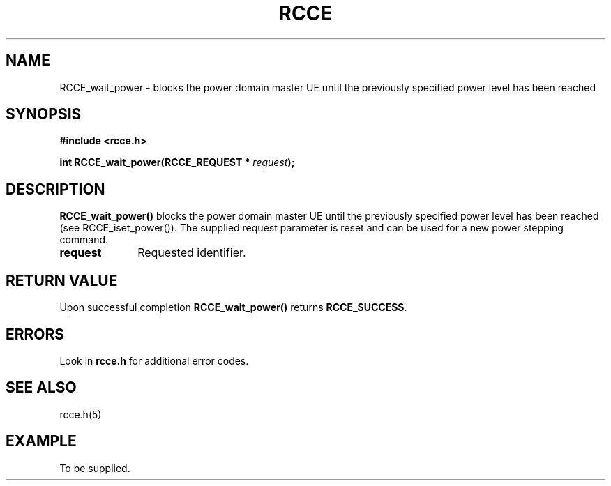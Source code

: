 .TH RCCE 3  2010-06-27 "RCCE MANPAGE" "RCCE Library"
.SH NAME

RCCE_wait_power \- blocks the power domain master UE until the previously specified  power level has been reached 

.SH SYNOPSIS
.B #include <rcce.h>
.sp

.BI "int RCCE_wait_power(RCCE_REQUEST * " request );

.SH DESCRIPTION
.BR RCCE_wait_power() 
blocks the power domain master UE until the previously specified  power level 
has been reached (see RCCE_iset_power()). The supplied request parameter is reset 
and can be used for a new power stepping command.

.TP 10
.B request
Requested identifier.

.SH "RETURN VALUE"
Upon successful completion
.BR RCCE_wait_power()
returns
.BR RCCE_SUCCESS .

.SH ERRORS
Look in 
.BR rcce.h
for additional error codes.

.SH "SEE ALSO"
rcce.h(5)

.SH EXAMPLE
.PP
To be supplied.
